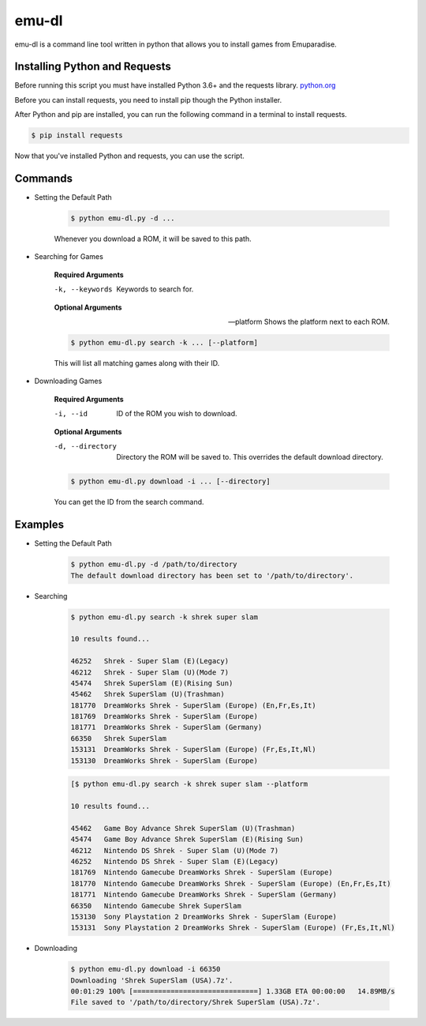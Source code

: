 ============
emu-dl
============
emu-dl is a command line tool written in python that allows you to install games from Emuparadise.

Installing Python and Requests
******************************
Before running this script you must have installed Python 3.6+ and the requests library.
`python.org <https://www.python.org/downloads/>`_

Before you can install requests, you need to install pip though the Python installer.

After Python and pip are installed, you can run the following command in a terminal to install requests.

.. code-block:: text

    $ pip install requests

Now that you've installed Python and requests, you can use the script.

Commands
********

- Setting the Default Path

    .. code-block:: text
        
        $ python emu-dl.py -d ...

    Whenever you download a ROM, it will be saved to this path.

- Searching for Games

    **Required Arguments**

    -k, --keywords  Keywords to search for.

    **Optional Arguments**

    --platform      Shows the platform next to each ROM.

    .. code-block:: text

        $ python emu-dl.py search -k ... [--platform]
   
    This will list all matching games along with their ID.

- Downloading Games
    
    **Required Arguments**

    -i, --id  ID of the ROM you wish to download.

    **Optional Arguments**

    -d, --directory  Directory the ROM will be saved to. This overrides the default download directory.

    .. code-block:: text

        $ python emu-dl.py download -i ... [--directory]

    You can get the ID from the search command.

Examples
********
- Setting the Default Path

    .. code-block:: text
        
        $ python emu-dl.py -d /path/to/directory
        The default download directory has been set to '/path/to/directory'.

- Searching

    .. code-block:: text

        $ python emu-dl.py search -k shrek super slam
    
        10 results found...

        46252   Shrek - Super Slam (E)(Legacy)
        46212   Shrek - Super Slam (U)(Mode 7)
        45474   Shrek SuperSlam (E)(Rising Sun)
        45462   Shrek SuperSlam (U)(Trashman)
        181770  DreamWorks Shrek - SuperSlam (Europe) (En,Fr,Es,It)
        181769  DreamWorks Shrek - SuperSlam (Europe)
        181771  DreamWorks Shrek - SuperSlam (Germany)
        66350   Shrek SuperSlam
        153131  DreamWorks Shrek - SuperSlam (Europe) (Fr,Es,It,Nl)
        153130  DreamWorks Shrek - SuperSlam (Europe)

    .. code-block:: text

        [$ python emu-dl.py search -k shrek super slam --platform

        10 results found...

        45462	Game Boy Advance Shrek SuperSlam (U)(Trashman)
        45474	Game Boy Advance Shrek SuperSlam (E)(Rising Sun)
        46212	Nintendo DS Shrek - Super Slam (U)(Mode 7)
        46252	Nintendo DS Shrek - Super Slam (E)(Legacy)
        181769	Nintendo Gamecube DreamWorks Shrek - SuperSlam (Europe)
        181770	Nintendo Gamecube DreamWorks Shrek - SuperSlam (Europe) (En,Fr,Es,It)
        181771	Nintendo Gamecube DreamWorks Shrek - SuperSlam (Germany)
        66350	Nintendo Gamecube Shrek SuperSlam
        153130	Sony Playstation 2 DreamWorks Shrek - SuperSlam (Europe)
        153131	Sony Playstation 2 DreamWorks Shrek - SuperSlam (Europe) (Fr,Es,It,Nl)


- Downloading

    .. code-block:: text
    
        $ python emu-dl.py download -i 66350
        Downloading 'Shrek SuperSlam (USA).7z'.
        00:01:29 100% [==============================] 1.33GB ETA 00:00:00   14.89MB/s
        File saved to '/path/to/directory/Shrek SuperSlam (USA).7z'.
 
